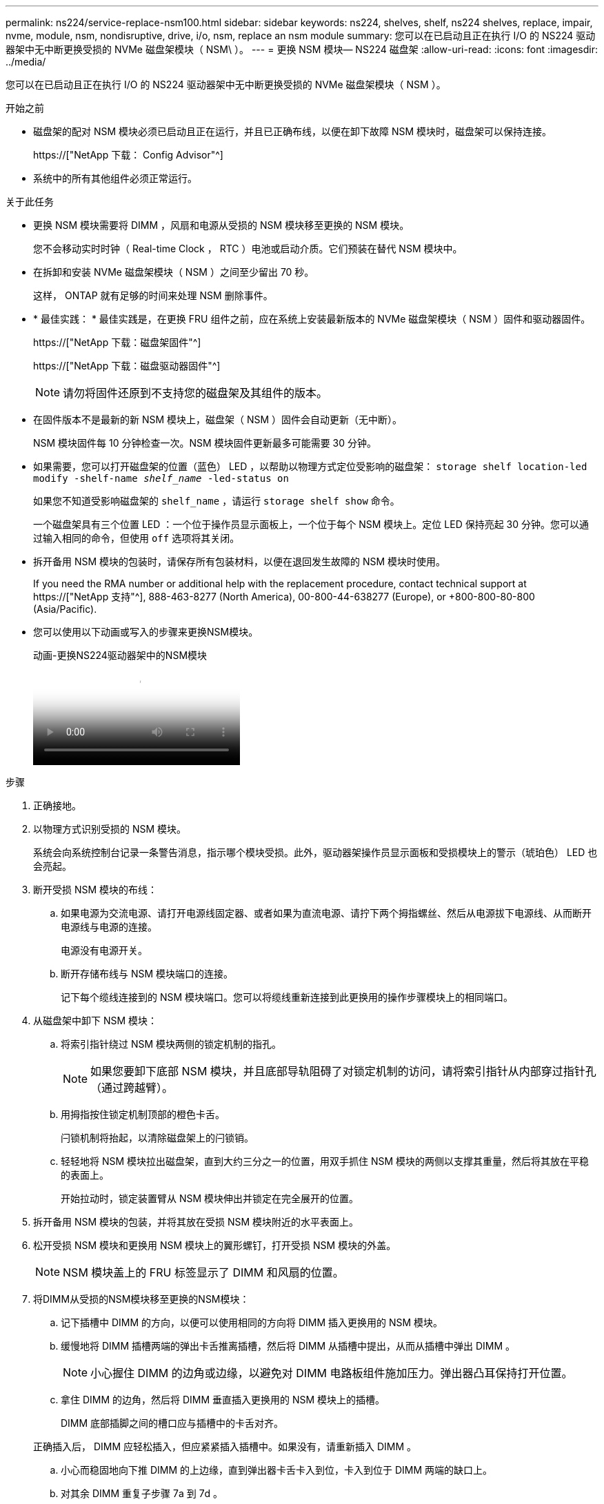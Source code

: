 ---
permalink: ns224/service-replace-nsm100.html 
sidebar: sidebar 
keywords: ns224, shelves, shelf, ns224 shelves, replace, impair, nvme, module, nsm, nondisruptive, drive, i/o, nsm, replace an nsm module 
summary: 您可以在已启动且正在执行 I/O 的 NS224 驱动器架中无中断更换受损的 NVMe 磁盘架模块（ NSM\ ）。 
---
= 更换 NSM 模块— NS224 磁盘架
:allow-uri-read: 
:icons: font
:imagesdir: ../media/


[role="lead"]
您可以在已启动且正在执行 I/O 的 NS224 驱动器架中无中断更换受损的 NVMe 磁盘架模块（ NSM ）。

.开始之前
* 磁盘架的配对 NSM 模块必须已启动且正在运行，并且已正确布线，以便在卸下故障 NSM 模块时，磁盘架可以保持连接。
+
https://["NetApp 下载： Config Advisor"^]

* 系统中的所有其他组件必须正常运行。


.关于此任务
* 更换 NSM 模块需要将 DIMM ，风扇和电源从受损的 NSM 模块移至更换的 NSM 模块。
+
您不会移动实时时钟（ Real-time Clock ， RTC ）电池或启动介质。它们预装在替代 NSM 模块中。

* 在拆卸和安装 NVMe 磁盘架模块（ NSM ）之间至少留出 70 秒。
+
这样， ONTAP 就有足够的时间来处理 NSM 删除事件。

* * 最佳实践： * 最佳实践是，在更换 FRU 组件之前，应在系统上安装最新版本的 NVMe 磁盘架模块（ NSM ）固件和驱动器固件。
+
https://["NetApp 下载：磁盘架固件"^]

+
https://["NetApp 下载：磁盘驱动器固件"^]

+
[NOTE]
====
请勿将固件还原到不支持您的磁盘架及其组件的版本。

====
* 在固件版本不是最新的新 NSM 模块上，磁盘架（ NSM ）固件会自动更新（无中断）。
+
NSM 模块固件每 10 分钟检查一次。NSM 模块固件更新最多可能需要 30 分钟。

* 如果需要，您可以打开磁盘架的位置（蓝色） LED ，以帮助以物理方式定位受影响的磁盘架： `storage shelf location-led modify -shelf-name _shelf_name_ -led-status on`
+
如果您不知道受影响磁盘架的 `shelf_name` ，请运行 `storage shelf show` 命令。

+
一个磁盘架具有三个位置 LED ：一个位于操作员显示面板上，一个位于每个 NSM 模块上。定位 LED 保持亮起 30 分钟。您可以通过输入相同的命令，但使用 `off` 选项将其关闭。

* 拆开备用 NSM 模块的包装时，请保存所有包装材料，以便在退回发生故障的 NSM 模块时使用。
+
If you need the RMA number or additional help with the replacement procedure, contact technical support at https://["NetApp 支持"^], 888-463-8277 (North America), 00-800-44-638277 (Europe), or +800-800-80-800 (Asia/Pacific).

* 您可以使用以下动画或写入的步骤来更换NSM模块。
+
.动画-更换NS224驱动器架中的NSM模块
video::f57693b3-b164-4014-a827-aa86002f4b34[panopto]


.步骤
. 正确接地。
. 以物理方式识别受损的 NSM 模块。
+
系统会向系统控制台记录一条警告消息，指示哪个模块受损。此外，驱动器架操作员显示面板和受损模块上的警示（琥珀色） LED 也会亮起。

. 断开受损 NSM 模块的布线：
+
.. 如果电源为交流电源、请打开电源线固定器、或者如果为直流电源、请拧下两个拇指螺丝、然后从电源拔下电源线、从而断开电源线与电源的连接。
+
电源没有电源开关。

.. 断开存储布线与 NSM 模块端口的连接。
+
记下每个缆线连接到的 NSM 模块端口。您可以将缆线重新连接到此更换用的操作步骤模块上的相同端口。



. 从磁盘架中卸下 NSM 模块：
+
.. 将索引指针绕过 NSM 模块两侧的锁定机制的指孔。
+

NOTE: 如果您要卸下底部 NSM 模块，并且底部导轨阻碍了对锁定机制的访问，请将索引指针从内部穿过指针孔（通过跨越臂）。

.. 用拇指按住锁定机制顶部的橙色卡舌。
+
闩锁机制将抬起，以清除磁盘架上的闩锁销。

.. 轻轻地将 NSM 模块拉出磁盘架，直到大约三分之一的位置，用双手抓住 NSM 模块的两侧以支撑其重量，然后将其放在平稳的表面上。
+
开始拉动时，锁定装置臂从 NSM 模块伸出并锁定在完全展开的位置。



. 拆开备用 NSM 模块的包装，并将其放在受损 NSM 模块附近的水平表面上。
. 松开受损 NSM 模块和更换用 NSM 模块上的翼形螺钉，打开受损 NSM 模块的外盖。
+

NOTE: NSM 模块盖上的 FRU 标签显示了 DIMM 和风扇的位置。

. 将DIMM从受损的NSM模块移至更换的NSM模块：
+
.. 记下插槽中 DIMM 的方向，以便可以使用相同的方向将 DIMM 插入更换用的 NSM 模块。
.. 缓慢地将 DIMM 插槽两端的弹出卡舌推离插槽，然后将 DIMM 从插槽中提出，从而从插槽中弹出 DIMM 。
+

NOTE: 小心握住 DIMM 的边角或边缘，以避免对 DIMM 电路板组件施加压力。弹出器凸耳保持打开位置。

.. 拿住 DIMM 的边角，然后将 DIMM 垂直插入更换用的 NSM 模块上的插槽。
+
DIMM 底部插脚之间的槽口应与插槽中的卡舌对齐。

+
正确插入后， DIMM 应轻松插入，但应紧紧插入插槽中。如果没有，请重新插入 DIMM 。

.. 小心而稳固地向下推 DIMM 的上边缘，直到弹出器卡舌卡入到位，卡入到位于 DIMM 两端的缺口上。
.. 对其余 DIMM 重复子步骤 7a 到 7d 。


. 将风扇从受损的NSM模块移至更换的NSM模块：
+
.. 从蓝色接触点所在的两侧牢牢抓住风扇，然后垂直提起风扇，将其从插槽中断开。
+
在将风扇提出之前，您可能需要来回轻缓地摇动风扇以断开其连接。

.. 将风扇与更换用的 NSM 模块中的导轨对齐，然后向下推，直到风扇模块连接器在插槽中完全就位。
.. 对其余风扇重复子步骤 8a 和 8b 。


. 合上每个 NSM 模块的外盖，然后拧紧每个翼形螺钉。
. 将电源从受损的NSM模块移至更换的NSM模块：
+
.. 将手柄向上旋转到其水平位置、然后抓住它。
.. 用拇指按下蓝色卡舌以释放锁定机制。
.. 将电源从 NSM 模块中拉出，同时用另一只手支撑其重量。
.. 用双手支撑电源边缘并将其与更换用 NSM 模块的开口对齐。
.. 将电源轻轻推入 NSM 模块，直到锁定机制卡入到位。
+

NOTE: 请勿用力过大，否则可能会损坏内部连接器。

.. 向下旋转手柄、使其无法正常运行。


. 将替代 NSM 模块插入磁盘架：
+
.. 确保锁定装置臂锁定在完全展开的位置。
.. 用双手将 NSM 模块轻轻滑入磁盘架，直到磁盘架完全支撑 NSM 模块的重量为止。
.. 将 NSM 模块推入磁盘架，直到其停止（距离磁盘架背面大约半英寸）。
+
您可以将拇指放在每个（锁定装置臂的）指环正面的橙色卡舌上，以推入 NSM 模块。

.. 将索引指针绕过 NSM 模块两侧的锁定机制的指孔。
+

NOTE: 如果您要插入底部 NSM 模块，并且底部导轨阻碍了对锁定机制的访问，请将索引指针从内部穿过指针孔（通过跨越臂）。

.. 用拇指按住锁定机制顶部的橙色卡舌。
.. 轻轻向前推，使闩锁超过停止位置。
.. 从锁定机制的顶部释放拇指，然后继续推动，直到锁定机制卡入到位。
+
NSM 模块应完全插入磁盘架并与磁盘架边缘平齐。



. 重新连接到 NSM 模块的布线：
+
.. 将存储布线重新连接到同一两个 NSM 模块端口。
+
插入缆线时，连接器拉片朝上。正确插入缆线后，它会卡入到位。

.. 将电源线重新连接到电源、如果电源为交流电源、则使用电源线固定器固定电源线；如果是直流电源、则拧紧两个翼形螺钉。
+
正常运行时，电源的双色 LED 将呈绿色亮起。

+
此外，两个 NSM 模块端口 LNK （绿色） LED 均会亮起。如果 LNK LED 不亮，请重新拔插缆线。



. 验证磁盘架操作员显示面板上的警示（琥珀色） LED 是否不再亮起。
+
NSM 模块重新启动后，操作员显示面板警示 LED 将熄灭。这可能需要三到五分钟。

. 运行 Active IQ Config Advisor ，验证 NSM 模块的布线是否正确。
+
如果生成任何布线错误，请按照提供的更正操作进行操作。

+
https://["NetApp 下载： Config Advisor"^]

. 确保磁盘架中的两个NSM模块运行相同版本的固件：0200或更高版本。

